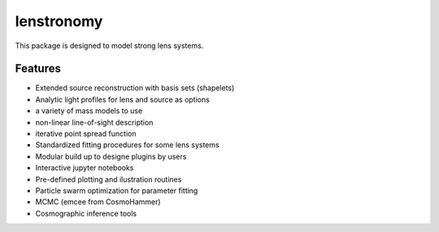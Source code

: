 =============================
lenstronomy
=============================

This package is designed to model strong lens systems.


Features
--------

* Extended source reconstruction with basis sets (shapelets)
* Analytic light profiles for lens and source as options
* a variety of mass models to use
* non-linear line-of-sight description
* iterative point spread function



* Standardized fitting procedures for some lens systems
* Modular build up to designe plugins by users
* Interactive jupyter notebooks
* Pre-defined plotting and ilustration routines
* Particle swarm optimization for parameter fitting
* MCMC (emcee from CosmoHammer)
* Cosmographic inference tools
